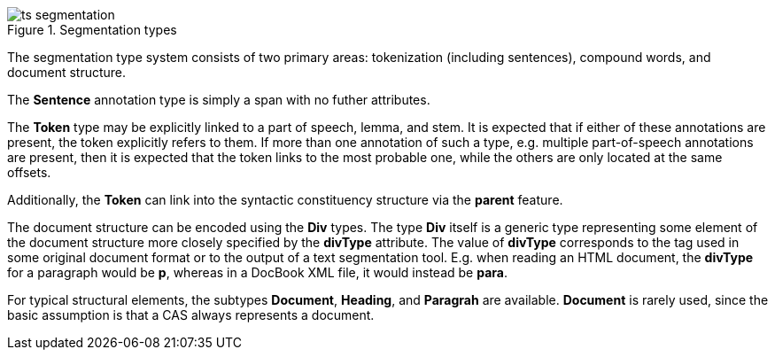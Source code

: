 .Segmentation types
image::ts_segmentation.png[align="center"]

The segmentation type system consists of two primary areas: tokenization (including sentences),
compound words, and document structure.

The *Sentence* annotation type is simply a span with no futher attributes.

The *Token* type may be explicitly linked to a part of speech, lemma, and stem. It is expected that
if either of these annotations are present, the token explicitly refers to them. If more than one
annotation of such a type, e.g. multiple part-of-speech annotations are present, then it is expected
that the token links to the most probable one, while the others are only located at the same offsets.

Additionally, the *Token* can link into the syntactic constituency structure via the *parent* feature.

The document structure can be encoded using the *Div* types. The type *Div* itself is a generic type
representing some element of the document structure more closely specified by the *divType* attribute.
The value of *divType* corresponds to the tag used in some original document format or to the output
of a text segmentation tool. E.g. when reading an HTML document, the *divType* for a paragraph would
be *p*, whereas in a DocBook XML file, it would instead be *para*.

For typical structural elements, the subtypes *Document*, *Heading*, and *Paragrah* are available.
*Document* is rarely used, since the basic assumption is that a CAS always represents a document.

// FIXME: Describe Sentence &amp; Token
// FIXME: Describe Document, Heading, and Paragraph
// FIXME: Describe Compound, Split, CompoundPart, and LinkingMorpheme
